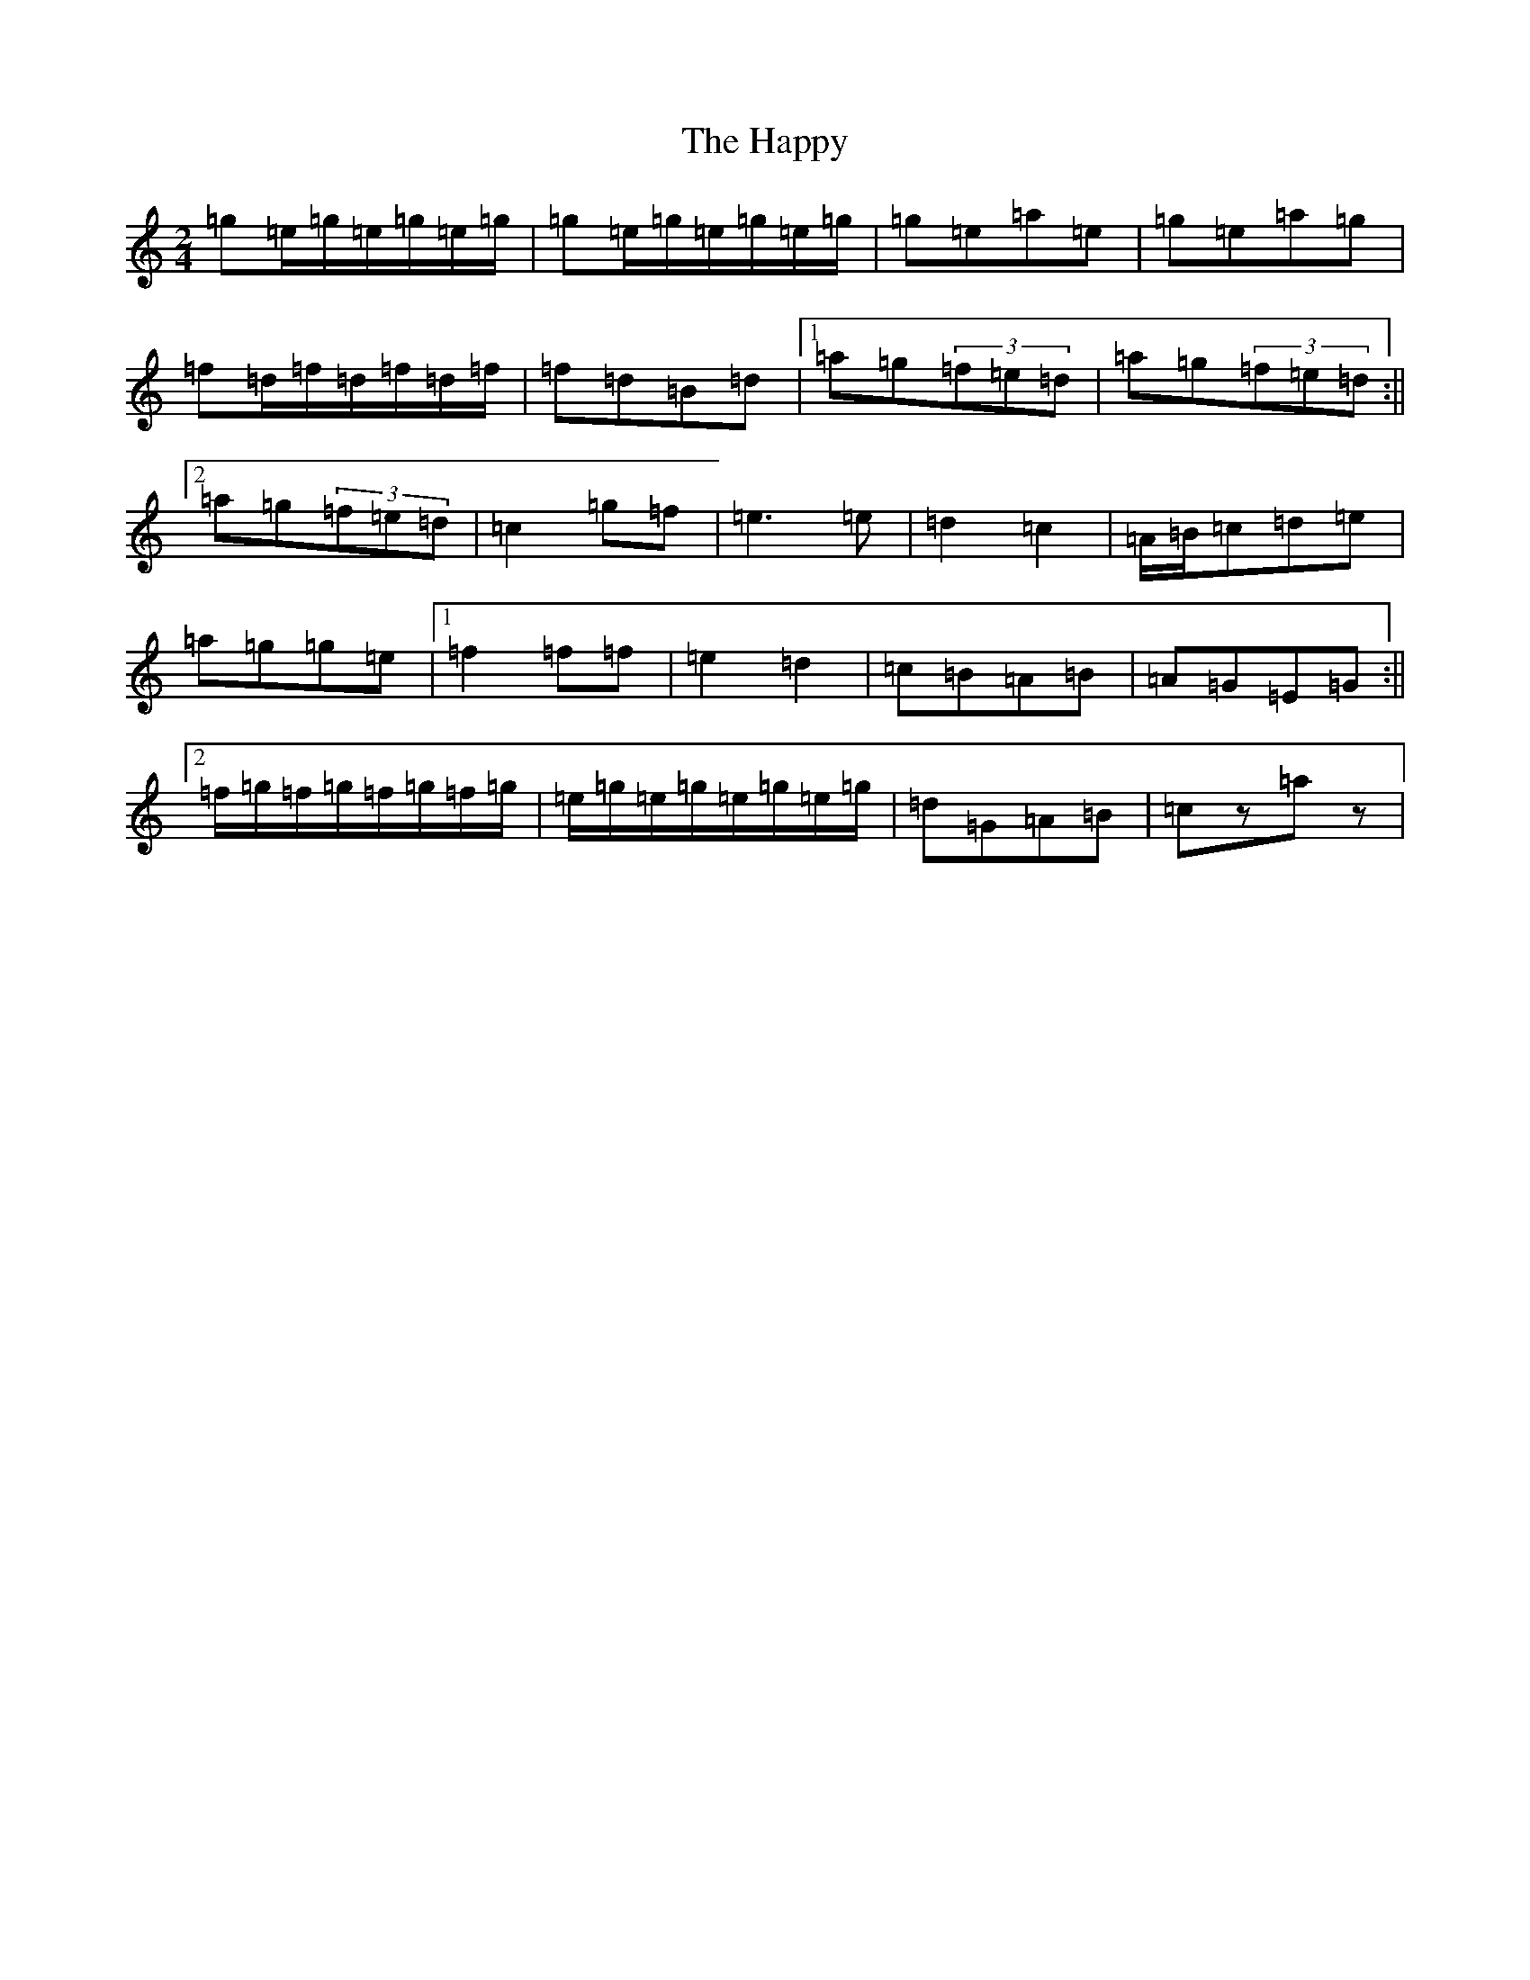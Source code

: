 X: 8700
T: The Happy
S: https://thesession.org/tunes/9455#setting9455
Z: D Major
R: polka
M: 2/4
L: 1/8
K: C Major
=g=e/2=g/2=e/2=g/2=e/2=g/2|=g=e/2=g/2=e/2=g/2=e/2=g/2|=g=e=a=e|=g=e=a=g|=f=d/2=f/2=d/2=f/2=d/2=f/2|=f=d=B=d|1=a=g(3=f=e=d|=a=g(3=f=e=d:||2=a=g(3=f=e=d|=c2=g=f|=e2>=e2|=d2=c2|=A/2=B/2=c=d=e|=a=g=g=e|1=f2=f=f|=e2=d2|=c=B=A=B|=A=G=E=G:||2=f/2=g/2=f/2=g/2=f/2=g/2=f/2=g/2|=e/2=g/2=e/2=g/2=e/2=g/2=e/2=g/2|=d=G=A=B|=cz=az|
